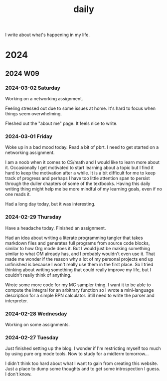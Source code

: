 #+OPTIONS: toc:nil num:nil
#+REVERSE_DATETREE_DATE_FORMAT: %Y-%m-%d %A
#+REVERSE_DATETREE_WEEK_FORMAT: %Y W%W
#+REVERSE_DATETREE_YEAR_FORMAT: %Y
#+REVERSE_DATETREE_USE_WEEK_TREE: t
#+TITLE: daily
# To add an entry use org-reverse-datetree-go-to-date-in-file

I write about what's happening in my life.

* 2024

** 2024 W09

*** 2024-03-02 Saturday
Working on a networking assignment.

Feeling stressed out due to some issues at home. It's hard to focus when things seem overwhelming.

Fleshed out the "about me" page. It feels nice to write.  

*** 2024-03-01 Friday
Woke up in a bad mood today. Read a bit of pbrt. I need to get started on a networking assignment.

I am a noob when it comes to CS/math and I would like to learn more about it. Occasionally I get motivated to start learning about a topic but I find it hard to keep the motivation after a while. It is a bit difficult for me to keep track of progress and perhaps I have too little attention span to persist through the duller chapters of some of the textbooks. Having this daily writing thing might help me be more mindful of my learning goals, even if no one reads it.

Had a long day today, but it was interesting.

*** 2024-02-29 Thursday
Have a headache today. Finished an assignment.

Had an idea about writing a literate programming tangler that takes markdown files and generates full programs from source code blocks, similar to how Org mode does it. But I would just be making something similar to what OM already has, and I probably wouldn't even use it. That made me wonder if the reason why a lot of my personal projects end up unfinished is because I won't really use them in the first place. So I tried thinking about writing something that could really improve my life, but I couldn't really think of anything.

Wrote some more code for my MC sampler thing. I want it to be able to compute the integral for an arbitrary function so I wrote a mini-language description for a simple RPN calculator. Still need to write the parser and interpreter.

*** 2024-02-28 Wednesday
Working on some assignments. 

*** 2024-02-27 Tuesday
Just finished setting up the blog. I wonder if I'm restricting myself too much by using pure org mode tools. Now to study for a midterm tomorrow...

I didn't think too hard about what I want to gain from creating this website. Just a place to dump some thoughts and to get some introspection I guess. I don't know.
